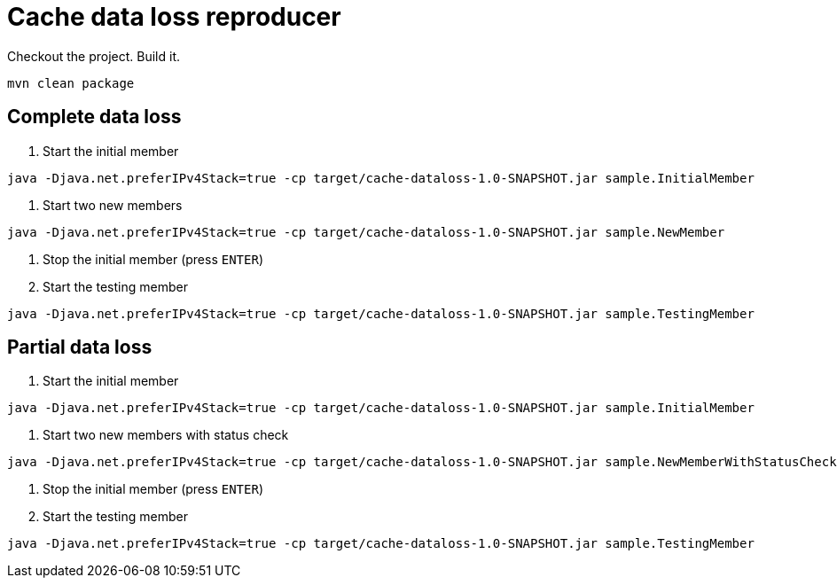 = Cache data loss reproducer

Checkout the project. Build it.

----
mvn clean package
----

== Complete data loss

1. Start the initial member

----
java -Djava.net.preferIPv4Stack=true -cp target/cache-dataloss-1.0-SNAPSHOT.jar sample.InitialMember
----

2. Start two new members

----
java -Djava.net.preferIPv4Stack=true -cp target/cache-dataloss-1.0-SNAPSHOT.jar sample.NewMember
----

3. Stop the initial member (press `ENTER`)

4. Start the testing member

----
java -Djava.net.preferIPv4Stack=true -cp target/cache-dataloss-1.0-SNAPSHOT.jar sample.TestingMember
----


== Partial data loss


1. Start the initial member

----
java -Djava.net.preferIPv4Stack=true -cp target/cache-dataloss-1.0-SNAPSHOT.jar sample.InitialMember
----

2. Start two new members with status check

----
java -Djava.net.preferIPv4Stack=true -cp target/cache-dataloss-1.0-SNAPSHOT.jar sample.NewMemberWithStatusCheck
----

3. Stop the initial member (press `ENTER`)

4. Start the testing member

----
java -Djava.net.preferIPv4Stack=true -cp target/cache-dataloss-1.0-SNAPSHOT.jar sample.TestingMember
----
